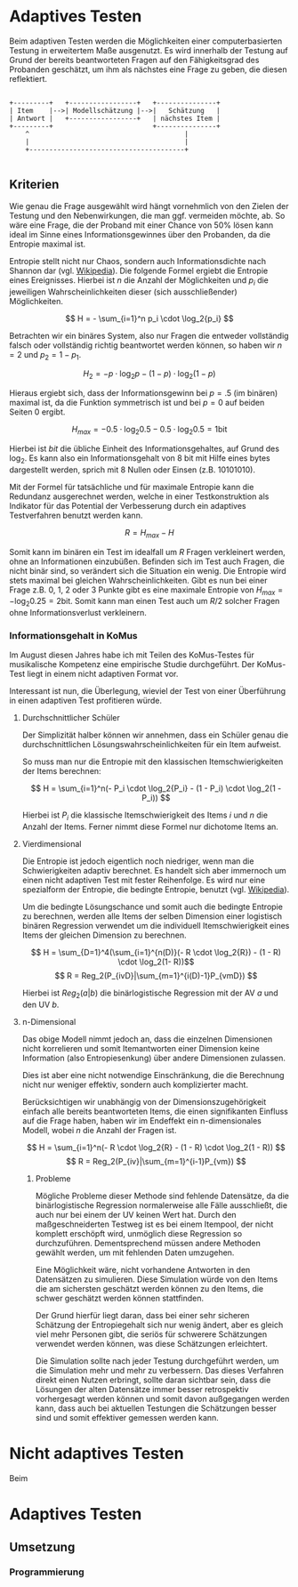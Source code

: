 #+BEGIN_COMMENT
---
layout: post
title: Adaptives Testen
father: Wissenschaft
---
#+END_COMMENT

* Adaptives Testen
Beim adaptiven Testen werden die Möglichkeiten einer computerbasierten Testung in erweitertem Maße ausgenutzt.
Es wird innerhalb der Testung auf Grund der bereits beantworteten Fragen auf den Fähigkeitsgrad des Probanden geschätzt,
um ihm als nächstes eine Frage zu geben, die diesen reflektiert.

#+BEGIN_SRC ditaa :file /images/adaptiveditaa.png :exports code

+---------+   +-----------------+   +---------------+
| Item    |-->| Modellschätzung |-->|   Schätzung   |
| Antwort |   +-----------------+   | nächstes Item |
+---------+                         +---------------+
    ^                                       |
    |                                       |
    +---------------------------------------+

#+END_SRC 

** Kriterien
Wie genau die Frage ausgewählt wird hängt vornehmlich von den Zielen der Testung und den Nebenwirkungen, die man ggf. 
vermeiden möchte, ab. So wäre eine Frage, die der Proband mit einer Chance von 50% lösen kann ideal im Sinne eines 
Informationsgewinnes über den Probanden, da die Entropie maximal ist. 

Entropie stellt nicht nur Chaos, sondern auch Informationsdichte nach Shannon dar 
(vgl. [[http://de.wikipedia.org/wiki/Entropie_%28Informationstheorie%29][Wikipedia]]).
Die folgende Formel ergiebt die Entropie eines Ereignisses. Hierbei ist $n$ die Anzahl der Möglichkeiten und $p_i$ 
die jeweiligen Wahrscheinlichkeiten dieser (sich ausschließender) Möglichkeiten.

$$ H = - \sum_{i=1}^n p_i \cdot \log_2{p_i} $$

Betrachten wir ein binäres System, also nur Fragen die entweder vollständig falsch oder vollständig richtig beantwortet
werden können, so haben wir $n = 2$ und $p_2 = 1 - p_1$.

$$ H_2 = - p \cdot \log_2{p} - (1 - p) \cdot \log_2(1 - p) $$

Hieraus ergiebt sich, dass der Informationsgewinn bei $p = .5$ (im binären) maximal ist, da die Funktion symmetrisch ist und bei
$p = 0$ auf beiden Seiten $0$ ergibt.

$$ H_{max} = - 0.5 \cdot \log_2{0.5} - 0.5 \cdot \log_2{0.5} = 1 \mathrm{bit} $$

Hierbei ist $bit$ die übliche Einheit des Informationsgehaltes, auf Grund des $\log_2$. Es kann also ein Informationsgehalt
von 8 bit mit Hilfe eines bytes dargestellt werden, sprich mit 8 Nullen oder Einsen (z.B. 10101010).

#+BEGIN_SRC R :results output graphics :file /images/entropie.png :exports results
x = (0:100)/100
y = -x*log(x,2)-(1-x)*log(1-x,2)
plot(x,y,type="l",xlab=expression(Lösungswahrscheinlichkeit),ylab=expression("Entropie in bit"),  main="Entropieverteilung")
#+END_SRC

#+RESULTS:
[[file:/images/entropie.png]]

Mit der Formel für tatsächliche und für maximale Entropie kann die Redundanz ausgerechnet werden, welche in einer 
Testkonstruktion als Indikator für das Potential der Verbesserung durch ein adaptives Testverfahren benutzt werden kann.

$$ R = H_{max} - H $$

Somit kann im binären ein Test im idealfall um $R$ Fragen verkleinert werden, ohne an Informationen einzubüßen. 
Befinden sich im Test auch Fragen, die nicht binär sind, so verändert sich die Situation ein wenig.
Die Entropie wird stets maximal bei gleichen Wahrscheinlichkeiten. Gibt es nun bei einer Frage z.B. 0, 1, 2 oder 3 Punkte
gibt es eine maximale Entropie von $H_{max} = - \log_2{0.25} = 2 \mathrm{bit}$. Somit kann man einen Test auch um $R/2$ solcher
Fragen ohne Informationsverlust verkleinern.

*** Informationsgehalt in KoMus
Im August diesen Jahres habe ich mit Teilen des KoMus-Testes für musikalische Kompetenz eine empirische Studie
durchgeführt. Der KoMus-Test liegt in einem nicht adaptiven Format vor.

Interessant ist nun, die Überlegung, wieviel der Test von einer Überführung in einen adaptiven Test profitieren würde.

**** Durchschnittlicher Schüler
Der Simplizität halber können wir annehmen, dass ein Schüler genau die durchschnittlichen Lösungswahrscheinlichkeiten
für ein Item aufweist.

So muss man nur die Entropie mit den klassischen Itemschwierigkeiten der Items berechnen:

$$ H = \sum_{i=1}^n(- P_i \cdot \log_2{P_i} - (1 - P_i) \cdot \log_2(1 - P_i)) $$

Hierbei ist $P_i$ die klassische Itemschwierigkeit des Items $i$ und $n$ die Anzahl der Items. Ferner nimmt diese Formel
nur dichotome Items an.

**** Vierdimensional
Die Entropie ist jedoch eigentlich noch niedriger, wenn man die Schwierigkeiten adaptiv berechnet. Es handelt sich aber
immernoch um einen nicht adaptiven Test mit fester Reihenfolge. Es wird nur eine spezialform der Entropie, die bedingte
Entropie, benutzt (vgl. [[http://de.wikipedia.org/wiki/Bedingte_Entropie][Wikipedia]]).

Um die bedingte Lösungschance und somit auch die bedingte Entropie zu berechnen, werden alle Items der selben Dimension
einer logistisch binären Regression verwendet um die individuell Itemschwierigkeit eines Items der gleichen Dimension zu
berechnen.

$$ H = \sum_{D=1}^4(\sum_{i=1}^{n(D)}(- R \cdot \log_2{R}) - (1 - R) \cdot \log_2(1- R))$$
$$ R = Reg_2(P_{ivD}|\sum_{m=1}^{i(D)-1}P_{vmD}) $$

Hierbei ist $Reg_2(a|b)$ die binärlogistische Regression mit der AV $a$ und den UV $b$.

**** n-Dimensional
Das obige Modell nimmt jedoch an, dass die einzelnen Dimensionen nicht korrelieren und somit Itemantworten einer Dimension 
keine Information (also Entropiesenkung) über andere Dimensionen zulassen.

Dies ist aber eine nicht notwendige Einschränkung, die die Berechnung nicht nur weniger effektiv, sondern auch
komplizierter macht.

Berücksichtigen wir unabhängig von der Dimensionszugehörigkeit einfach alle bereits beantworteten Items, die einen
signifikanten Einfluss auf die Frage haben, haben wir im Endeffekt ein n-dimensionales Modell, wobei $n$ die Anzahl der
Fragen ist.

$$ H = \sum_{i=1}^n(- R \cdot \log_2{R} - (1 - R) \cdot \log_2(1 - R)) $$
$$ R = Reg_2(P_{iv}|\sum_{m=1}^{i-1}P_{vm}) $$

***** Probleme
Mögliche Probleme dieser Methode sind fehlende Datensätze, da die binärlogistische Regression normalerweise alle Fälle
ausschließt, die auch nur bei einem der UV keinen Wert hat. Durch den maßgeschneiderten Testweg ist es bei einem 
Itempool, der nicht komplett erschöpft wird, unmöglich diese Regression so durchzuführen. Dementsprechend müssen
andere Methoden gewählt werden, um mit fehlenden Daten umzugehen.

Eine Möglichkeit wäre, nicht vorhandene Antworten in den Datensätzen zu simulieren. Diese Simulation würde von den Items
die am sichersten geschätzt werden können zu den Items, die schwer geschätzt werden können stattfinden.

Der Grund hierfür liegt daran, dass bei einer sehr sicheren Schätzung der Entropiegehalt sich nur wenig ändert, 
aber es gleich viel mehr Personen gibt, die seriös für schwerere Schätzungen verwendet werden können, was diese
Schätzungen erleichtert.

Die Simulation sollte nach jeder Testung durchgeführt werden, um die Simulation mehr und mehr zu verbessern. Das dieses
Verfahren direkt einen Nutzen erbringt, sollte daran sichtbar sein, dass die Lösungen der alten Datensätze immer besser
retrospektiv vorhergesagt werden können und somit davon außgegangen werden kann, dass auch bei aktuellen Testungen
die Schätzungen besser sind und somit effektiver gemessen werden kann.

* Nicht adaptives Testen
Beim 
* Adaptives Testen

** Umsetzung

*** Programmierung



